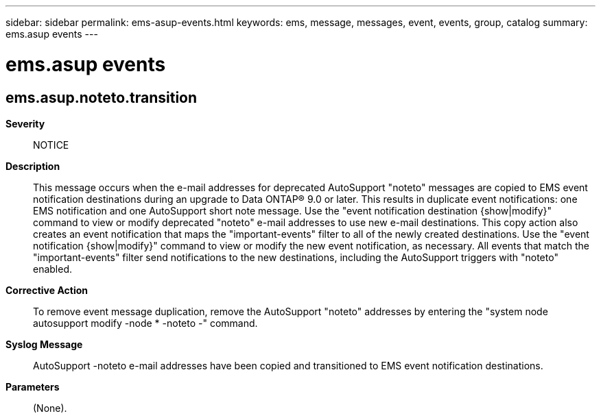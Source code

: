 ---
sidebar: sidebar
permalink: ems-asup-events.html
keywords: ems, message, messages, event, events, group, catalog
summary: ems.asup events
---

= ems.asup events
:toclevels: 1
:hardbreaks:
:nofooter:
:icons: font
:linkattrs:
:imagesdir: ./media/

== ems.asup.noteto.transition
*Severity*::
NOTICE
*Description*::
This message occurs when the e-mail addresses for deprecated AutoSupport "noteto" messages are copied to EMS event notification destinations during an upgrade to Data ONTAP(R) 9.0 or later. This results in duplicate event notifications: one EMS notification and one AutoSupport short note message. Use the "event notification destination {show|modify}" command to view or modify deprecated "noteto" e-mail addresses to use new e-mail destinations. This copy action also creates an event notification that maps the "important-events" filter to all of the newly created destinations. Use the "event notification {show|modify}" command to view or modify the new event notification, as necessary. All events that match the "important-events" filter send notifications to the new destinations, including the AutoSupport triggers with "noteto" enabled.
*Corrective Action*::
To remove event message duplication, remove the AutoSupport "noteto" addresses by entering the "system node autosupport modify -node * -noteto -" command.
*Syslog Message*::
AutoSupport -noteto e-mail addresses have been copied and transitioned to EMS event notification destinations.
*Parameters*::
(None).

